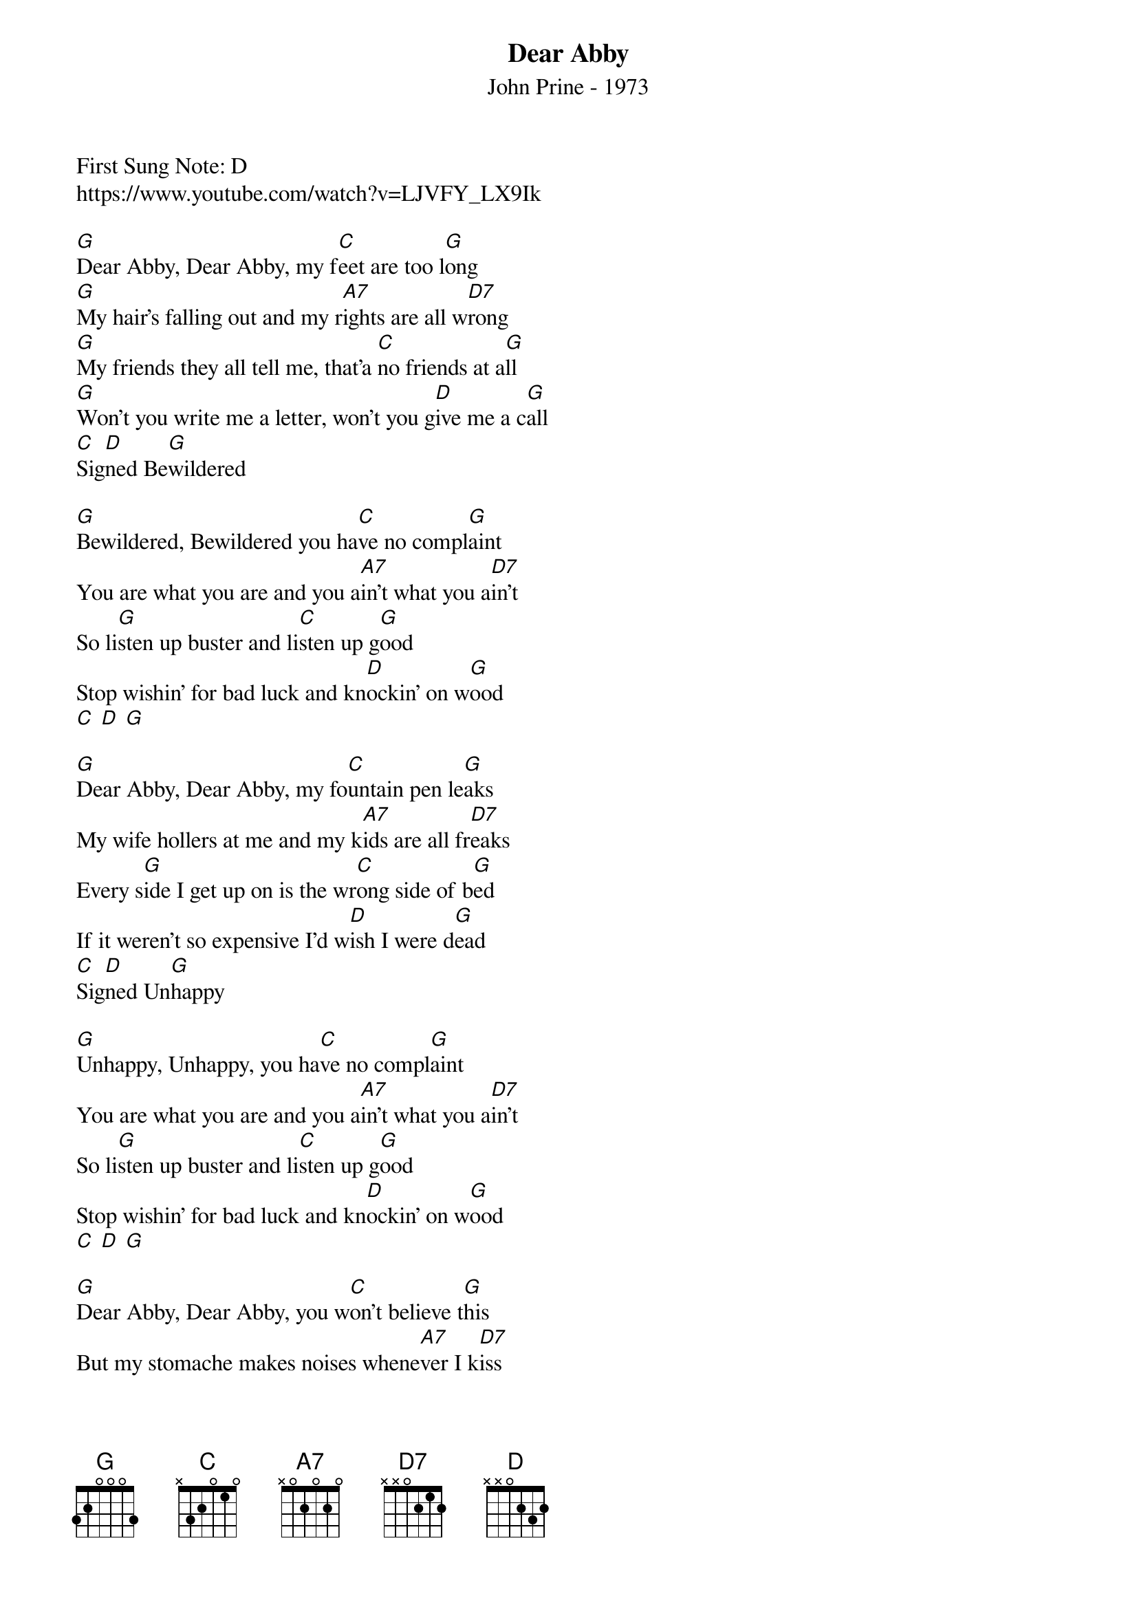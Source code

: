 {t: Dear Abby}
{st: John Prine - 1973}
{duration: 150}
{Tempo:120}
{time:3/4}
{key: G}
First Sung Note: D 
#{c:Instrumental}
https://www.youtube.com/watch?v=LJVFY_LX9Ik

[G]Dear Abby, Dear Abby, my f[C]eet are too l[G]ong
[G]My hair's falling out and my r[A7]ights are all w[D7]rong
[G]My friends they all tell me, that'a [C]no friends at a[G]ll
[G]Won't you write me a letter, won't you g[D]ive me a c[G]all
[C]Sig[D]ned Be[G]wildered

[G]Bewildered, Bewildered you ha[C]ve no compl[G]aint
You are what you are and you a[A7]in't what you a[D7]in't
So li[G]sten up buster and li[C]sten up g[G]ood
Stop wishin' for bad luck and kn[D]ockin' on w[G]ood
[C] [D] [G]

[G]Dear Abby, Dear Abby, my fo[C]untain pen le[G]aks
My wife hollers at me and my k[A7]ids are all fr[D7]eaks
Every s[G]ide I get up on is the wr[C]ong side of b[G]ed
If it weren't so expensive I'd w[D]ish I were d[G]ead
[C]Sig[D]ned Un[G]happy

[G]Unhappy, Unhappy, you ha[C]ve no compl[G]aint
You are what you are and you a[A7]in't what you a[D7]in't
So li[G]sten up buster and li[C]sten up g[G]ood
Stop wishin' for bad luck and kn[D]ockin' on w[G]ood
[C] [D] [G]

[G]Dear Abby, Dear Abby, you w[C]on't believe t[G]his
But my stomache makes noises whene[A7]ver I k[D7]iss
My gi[G]rlfriend tells me it's a[C]ll in my h[G]ead
But my stomache tells me to wr[D]ite you inst[G]ead
S[C]ign[D]ed Noisem[G]aker.

[G]Noisemaker, Noisemaker, you h[C]ave no compl[G]aint ...
You are what you are and you a[A7]in't what you a[D7]in't
So li[G]sten up buster and li[C]sten up g[G]ood
Stop wishin' for bad luck and kn[D]ockin' on w[G]ood
[C] [D] [G]

[G]Dear Abby, Dear Abby, well I n[C]ever tho[G]ught
That me and my girlfriend would e[A7]ver get ca[D7]ught
We were si[G]ttin' in the back seat just sho[C]otin' the bre[G]eze
With her hair up in curlers and her p[D]ants to her kn[G]ees
S[C]ign[D]ed Just Mar[G]ried

[G]Just Married, Just Married, you h[C]ave no compl[G]aint ...
You are what you are and you a[A7]in't what you a[D7]in't
So li[G]sten up buster and li[C]sten up g[G]ood
  Stop wishin' for bad luck and kn[D]ockin' on w[G]ood
[C]Sig[D]ned Dear A[G]bby

